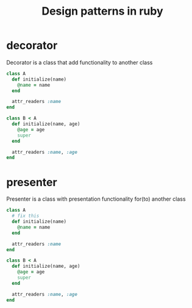 #+title: Design patterns in ruby
#+category: ruby

* decorator
Decorator is a class that add functionality to another class
#+begin_src ruby :tangle yes
class A
  def initialize(name)
    @name = name
  end

  attr_readers :name
end

class B < A
  def initialize(name, age)
    @age = age
    super
  end

  attr_readers :name, :age
end
#+end_src

* presenter
Presenter is a class with presentation functionality for(to) another class

#+begin_src ruby :tangle yes
class A
  # fix this
  def initialize(name)
    @name = name
  end

  attr_readers :name
end

class B < A
  def initialize(name, age)
    @age = age
    super
  end

  attr_readers :name, :age
end
#+end_src
